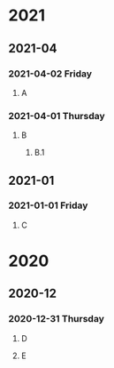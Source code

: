 #+REVERSE_DATETREE_USE_WEEK_TREE: nil
#+REVERSE_DATETREE_DATE_FORMAT: %Y-%m-%d %A
#+REVERSE_DATETREE_MONTH_FORMAT: %Y-%m
#+REVERSE_DATETREE_YEAR_FORMAT: %Y
* 2021
** 2021-04
*** 2021-04-02 Friday
**** A
*** 2021-04-01 Thursday
**** B
***** B.1
** 2021-01
*** 2021-01-01 Friday
**** C
* 2020
** 2020-12
*** 2020-12-31 Thursday
**** D
**** E

